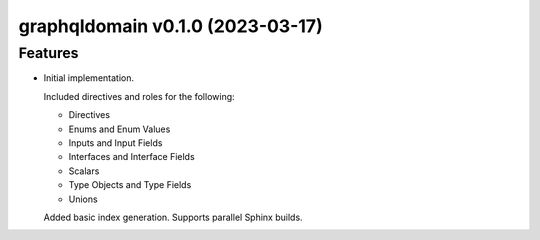 graphqldomain v0.1.0 (2023-03-17)
=================================

Features
--------

- Initial implementation.

  Included directives and roles for the following:

  - Directives
  - Enums and Enum Values
  - Inputs and Input Fields
  - Interfaces and Interface Fields
  - Scalars
  - Type Objects and Type Fields
  - Unions

  Added basic index generation. Supports parallel Sphinx builds.

